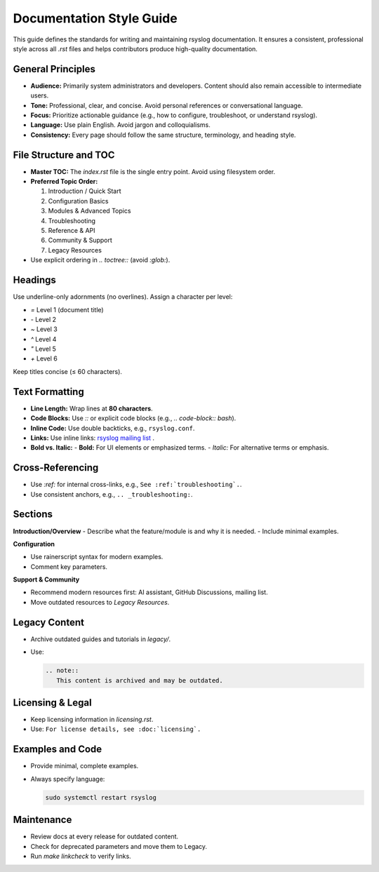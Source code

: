 Documentation Style Guide
=========================

This guide defines the standards for writing and maintaining rsyslog
documentation. It ensures a consistent, professional style across all
`.rst` files and helps contributors produce high-quality documentation.

General Principles
------------------

- **Audience:** Primarily system administrators and developers. Content
  should also remain accessible to intermediate users.
- **Tone:** Professional, clear, and concise. Avoid personal references
  or conversational language.
- **Focus:** Prioritize actionable guidance (e.g., how to configure,
  troubleshoot, or understand rsyslog).
- **Language:** Use plain English. Avoid jargon and colloquialisms.
- **Consistency:** Every page should follow the same structure,
  terminology, and heading style.

File Structure and TOC
----------------------

- **Master TOC:** The `index.rst` file is the single entry point. Avoid
  using filesystem order.
- **Preferred Topic Order:**

  1. Introduction / Quick Start
  2. Configuration Basics
  3. Modules & Advanced Topics
  4. Troubleshooting
  5. Reference & API
  6. Community & Support
  7. Legacy Resources

- Use explicit ordering in `.. toctree::` (avoid `:glob:`).

Headings
--------

Use underline-only adornments (no overlines). Assign a character per
level:

- `=` Level 1 (document title)
- `-` Level 2
- `~` Level 3
- `^` Level 4
- `"` Level 5
- `+` Level 6

Keep titles concise (≤ 60 characters).

Text Formatting
---------------

- **Line Length:** Wrap lines at **80 characters**.
- **Code Blocks:** Use `::` or explicit code blocks (e.g.,
  `.. code-block:: bash`).
- **Inline Code:** Use double backticks, e.g., ``rsyslog.conf``.
- **Links:** Use inline links:
  `rsyslog mailing list <http://lists.adiscon.net/mailman/listinfo/rsyslog>`_ .
- **Bold vs. Italic:**
  - **Bold:** For UI elements or emphasized terms.
  - *Italic:* For alternative terms or emphasis.

Cross-Referencing
-----------------

- Use `:ref:` for internal cross-links, e.g.,
  ``See :ref:`troubleshooting`.``.
- Use consistent anchors, e.g.,
  ``.. _troubleshooting:``.

Sections
--------

**Introduction/Overview**
- Describe what the feature/module is and why it is needed.
- Include minimal examples.

**Configuration**

- Use rainerscript syntax for modern examples.
- Comment key parameters.

**Support & Community**

- Recommend modern resources first: AI assistant, GitHub Discussions,
  mailing list.
- Move outdated resources to *Legacy Resources*.


Legacy Content
--------------

- Archive outdated guides and tutorials in `legacy/`.
- Use:

  .. code-block:: rst

     .. note::
        This content is archived and may be outdated.

Licensing & Legal
-----------------

- Keep licensing information in `licensing.rst`.
- Use:
  ``For license details, see :doc:`licensing`.``

Examples and Code
-----------------

- Provide minimal, complete examples.
- Always specify language:

  .. code-block:: bash

     sudo systemctl restart rsyslog

Maintenance
-----------

- Review docs at every release for outdated content.
- Check for deprecated parameters and move them to Legacy.
- Run `make linkcheck` to verify links.
